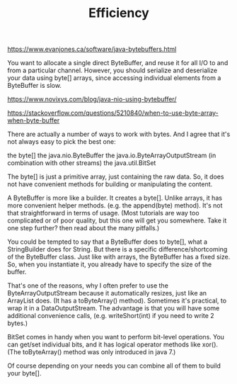 #+TITLE: Efficiency

https://www.evanjones.ca/software/java-bytebuffers.html

You want to allocate a single direct ByteBuffer, and reuse it for all I/O to and
from a particular channel. However, you should serialize and deserialize your
data using byte[] arrays, since accessing individual elements from a ByteBuffer
is slow.

https://www.novixys.com/blog/java-nio-using-bytebuffer/


https://stackoverflow.com/questions/5210840/when-to-use-byte-array-when-byte-buffer

There are actually a number of ways to work with bytes. And I agree that it's not always easy to pick the best one:

    the byte[]
    the java.nio.ByteBuffer
    the java.io.ByteArrayOutputStream (in combination with other streams)
    the java.util.BitSet

The byte[] is just a primitive array, just containing the raw data. So, it does not have convenient methods for building or manipulating the content.

A ByteBuffer is more like a builder. It creates a byte[]. Unlike arrays, it has more convenient helper methods. (e.g. the append(byte) method). It's not that straightforward in terms of usage. (Most tutorials are way too complicated or of poor quality, but this one will get you somewhere. Take it one step further? then read about the many pitfalls.)

You could be tempted to say that a ByteBuffer does to byte[], what a StringBuilder does for String. But there is a specific difference/shortcoming of the ByteBuffer class. Just like with arrays, the ByteBuffer has a fixed size. So, when you instantiate it, you already have to specify the size of the buffer.

That's one of the reasons, why I often prefer to use the ByteArrayOutputStream because it automatically resizes, just like an ArrayList does. (It has a toByteArray() method). Sometimes it's practical, to wrap it in a DataOutputStream. The advantage is that you will have some additional convenience calls, (e.g. writeShort(int) if you need to write 2 bytes.)

BitSet comes in handy when you want to perform bit-level operations. You can get/set individual bits, and it has logical operator methods like xor(). (The toByteArray() method was only introduced in java 7.)

Of course depending on your needs you can combine all of them to build your byte[].
